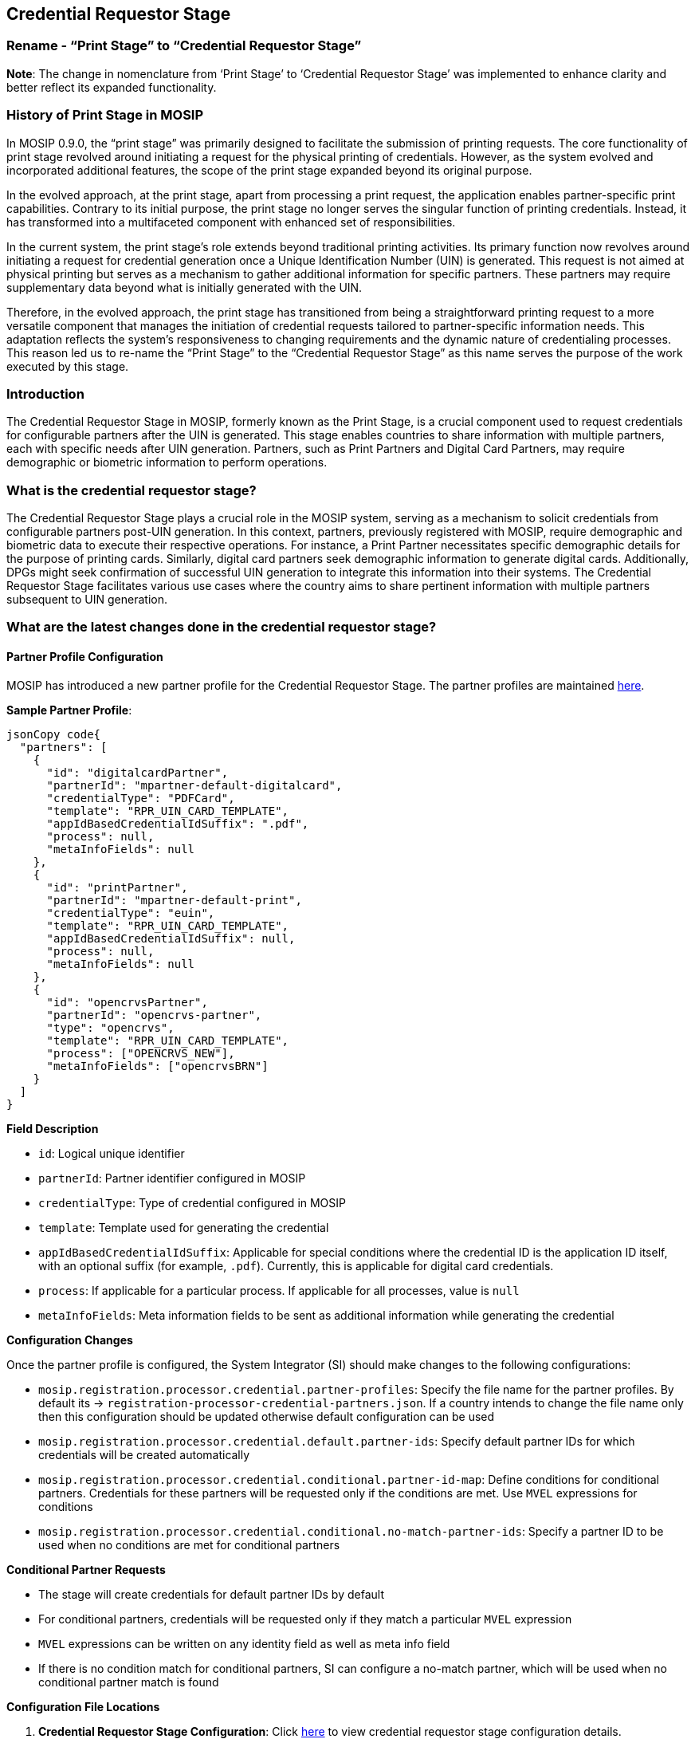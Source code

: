 == Credential Requestor Stage

=== Rename - “Print Stage” to “Credential Requestor Stage”

*Note*: The change in nomenclature from '`Print Stage`' to '`Credential
Requestor Stage`' was implemented to enhance clarity and better reflect
its expanded functionality.

=== History of Print Stage in MOSIP

In MOSIP 0.9.0, the "`print stage`" was primarily designed to facilitate
the submission of printing requests. The core functionality of print
stage revolved around initiating a request for the physical printing of
credentials. However, as the system evolved and incorporated additional
features, the scope of the print stage expanded beyond its original
purpose.

In the evolved approach, at the print stage, apart from processing a
print request, the application enables partner-specific print
capabilities. Contrary to its initial purpose, the print stage no longer
serves the singular function of printing credentials. Instead, it has
transformed into a multifaceted component with enhanced set of
responsibilities.

In the current system, the print stage’s role extends beyond traditional
printing activities. Its primary function now revolves around initiating
a request for credential generation once a Unique Identification Number
(UIN) is generated. This request is not aimed at physical printing but
serves as a mechanism to gather additional information for specific
partners. These partners may require supplementary data beyond what is
initially generated with the UIN.

Therefore, in the evolved approach, the print stage has transitioned
from being a straightforward printing request to a more versatile
component that manages the initiation of credential requests tailored to
partner-specific information needs. This adaptation reflects the
system’s responsiveness to changing requirements and the dynamic nature
of credentialing processes. This reason led us to re-name the “Print
Stage” to the “Credential Requestor Stage” as this name serves the
purpose of the work executed by this stage.

=== Introduction

The Credential Requestor Stage in MOSIP, formerly known as the Print
Stage, is a crucial component used to request credentials for
configurable partners after the UIN is generated. This stage enables
countries to share information with multiple partners, each with
specific needs after UIN generation. Partners, such as Print Partners
and Digital Card Partners, may require demographic or biometric
information to perform operations.

=== What is the credential requestor stage?

The Credential Requestor Stage plays a crucial role in the MOSIP system,
serving as a mechanism to solicit credentials from configurable partners
post-UIN generation. In this context, partners, previously registered
with MOSIP, require demographic and biometric data to execute their
respective operations. For instance, a Print Partner necessitates
specific demographic details for the purpose of printing cards.
Similarly, digital card partners seek demographic information to
generate digital cards. Additionally, DPGs might seek confirmation of
successful UIN generation to integrate this information into their
systems. The Credential Requestor Stage facilitates various use cases
where the country aims to share pertinent information with multiple
partners subsequent to UIN generation.

=== What are the latest changes done in the credential requestor stage?

==== Partner Profile Configuration

MOSIP has introduced a new partner profile for the Credential Requestor
Stage. The partner profiles are maintained
https://github.com/mosip/mosip-config/blob/develop/registration-processor-credential-partners.json[here].

*Sample Partner Profile*:

....
jsonCopy code{
  "partners": [
    {
      "id": "digitalcardPartner",
      "partnerId": "mpartner-default-digitalcard",
      "credentialType": "PDFCard",
      "template": "RPR_UIN_CARD_TEMPLATE",
      "appIdBasedCredentialIdSuffix": ".pdf",
      "process": null,
      "metaInfoFields": null
    },
    {
      "id": "printPartner",
      "partnerId": "mpartner-default-print",
      "credentialType": "euin",
      "template": "RPR_UIN_CARD_TEMPLATE",
      "appIdBasedCredentialIdSuffix": null,
      "process": null,
      "metaInfoFields": null
    },
    {
      "id": "opencrvsPartner",
      "partnerId": "opencrvs-partner",
      "type": "opencrvs",
      "template": "RPR_UIN_CARD_TEMPLATE",
      "process": ["OPENCRVS_NEW"],
      "metaInfoFields": ["opencrvsBRN"]
    }
  ]
}
....

*Field Description*

* `id`: Logical unique identifier
* `partnerId`: Partner identifier configured in MOSIP
* `credentialType`: Type of credential configured in MOSIP
* `template`: Template used for generating the credential
* `appIdBasedCredentialIdSuffix`: Applicable for special conditions
where the credential ID is the application ID itself, with an optional
suffix (for example, `.pdf`). Currently, this is applicable for digital
card credentials.
* `process`: If applicable for a particular process. If applicable for
all processes, value is `null`
* `metaInfoFields`: Meta information fields to be sent as additional
information while generating the credential

*Configuration Changes*

Once the partner profile is configured, the System Integrator (SI)
should make changes to the following configurations:

* `mosip.registration.processor.credential.partner-profiles`: Specify
the file name for the partner profiles. By default its →
`registration-processor-credential-partners.json`. If a country intends
to change the file name only then this configuration should be updated
otherwise default configuration can be used
* `mosip.registration.processor.credential.default.partner-ids`: Specify
default partner IDs for which credentials will be created automatically
* `mosip.registration.processor.credential.conditional.partner-id-map`:
Define conditions for conditional partners. Credentials for these
partners will be requested only if the conditions are met. Use `MVEL`
expressions for conditions
* `mosip.registration.processor.credential.conditional.no-match-partner-ids`:
Specify a partner ID to be used when no conditions are met for
conditional partners

*Conditional Partner Requests*

* The stage will create credentials for default partner IDs by default
* For conditional partners, credentials will be requested only if they
match a particular `MVEL` expression
* `MVEL` expressions can be written on any identity field as well as
meta info field
* If there is no condition match for conditional partners, SI can
configure a no-match partner, which will be used when no conditional
partner match is found

*Configuration File Locations*

[arabic]
. *Credential Requestor Stage Configuration*: Click
https://github.com/mosip/mosip-config/blob/develop1-v3/registration-processor-default.properties#L479[here]
to view credential requestor stage configuration details.
. *Partner Profile Configuration*: Click
https://github.com/mosip/mosip-config/blob/develop1-v3/registration-processor-credential-partners.json[here]
to view partner profile configuration details.

==== Conclusion

The Credential Requestor Stage configuration is an essential part of
MOSIP’s functionality, enabling seamless communication with partners and
ensuring the secure exchange of information post-UIN generation.

*Note*: Ensure that configured IDs are logically unique and consistent
across future configurations.
